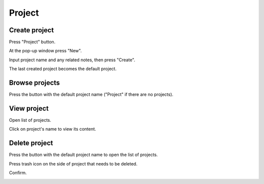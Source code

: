 .. _project:

*******
Project
*******

.. _create_project :

Create project
==============

Press "Project" button. 

.. image:: ../_static/create_project.png

At the pop-up window press "New".

.. image:: ../_static/create_project2.png

Input project name and any related notes, then press "Create".

.. image:: ../_static/create_project3.png

The last created project becomes the default project.

Browse projects
===============

Press the button with the default project name ("Project" if there are no projects).

.. image:: ../_static/browse_projects.png

.. image:: ../_static/browse_projects2.png

View project
============

Open list of projects. 

.. image:: ../_static/browse_projects.png

Click on project's name to view its content.

.. image:: ../_static/view_project.png

.. image:: ../_static/view_project2.png


Delete project
==============

Press the button with the default project name to open the list of projects. 

.. image:: ../_static/browse_projects.png

Press trash icon on the side of project that needs to be deleted.

.. image:: ../_static/delete_project.png

Confirm.

.. image:: ../_static/delete_project2.png

